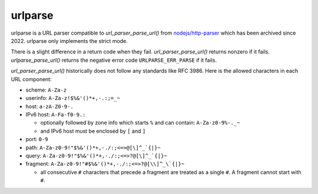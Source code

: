 urlparse
========

urlparse is a URL parser compatible to `url_parser_parse_url()` from
`nodejs/http-parser <https://github.com/nodejs/http-parser>`_ which
has been archived since 2022.  urlparse only implements the strict
mode.

There is a slight difference in a return code when they fail.
`url_parser_parse_url()` returns nonzero if it fails.
`urlparse_parse_url()` returns the negative error code
``URLPARSE_ERR_PARSE`` if it fails.

`url_parser_parse_url()` historically does not follow any standards
like RFC 3986.  Here is the allowed characters in each URL component:

- scheme: ``A-Za-z``
- userinfo: ``A-Za-z!$%&'()*+,-.:;=_~``
- host: ``a-zA-Z0-9-.``
- IPv6 host: ``A-Fa-f0-9.:``

  - optionally followed by zone info which starts ``%`` and can
    contain: ``A-Za-z0-9%-._~``

  - and IPv6 host must be enclosed by ``[`` and ``]``

- port: ``0-9``
- path: ``A-Za-z0-9!"$%&'()*+,-./:;<=>@[\]^_`{|}~``
- query: ``A-Za-z0-9!"$%&'()*+,-./:;<=>?@[\]^_`{|}~``
- fragment: ``A-Za-z0-9!"#$%&'()*+,-./:;<=>?@[\\]^_\`{|}~``

  - all consecutive ``#`` characters that precede a fragment are
    treated as a single ``#``.  A fragment cannot start with ``#``.
